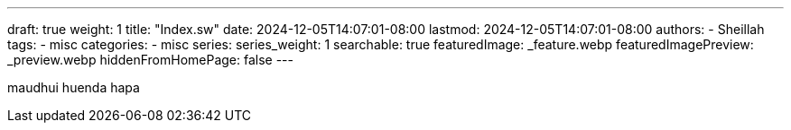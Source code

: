 ---
draft: true
weight: 1
title: "Index.sw"
date: 2024-12-05T14:07:01-08:00
lastmod: 2024-12-05T14:07:01-08:00
authors:
  - Sheillah
tags:
  - misc
categories:
  - misc
series:
series_weight: 1
searchable: true
featuredImage: _feature.webp
featuredImagePreview: _preview.webp
hiddenFromHomePage: false
---

maudhui huenda hapa